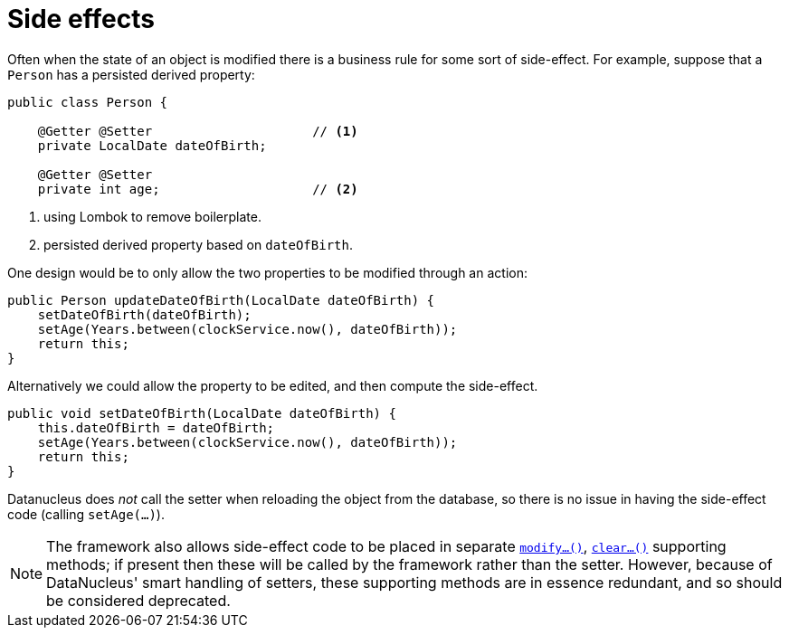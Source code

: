 = Side effects

:Notice: Licensed to the Apache Software Foundation (ASF) under one or more contributor license agreements. See the NOTICE file distributed with this work for additional information regarding copyright ownership. The ASF licenses this file to you under the Apache License, Version 2.0 (the "License"); you may not use this file except in compliance with the License. You may obtain a copy of the License at. http://www.apache.org/licenses/LICENSE-2.0 . Unless required by applicable law or agreed to in writing, software distributed under the License is distributed on an "AS IS" BASIS, WITHOUT WARRANTIES OR  CONDITIONS OF ANY KIND, either express or implied. See the License for the specific language governing permissions and limitations under the License.
:page-partial:


Often when the state of an object is modified there is a business rule for some sort of side-effect.
For example, suppose that a `Person` has a persisted derived property:

[source,java]
----
public class Person {

    @Getter @Setter                     // <1>
    private LocalDate dateOfBirth;

    @Getter @Setter
    private int age;                    // <2>
----
<1> using Lombok to remove boilerplate.
<2> persisted derived property based on `dateOfBirth`.

One design would be to only allow the two properties to be modified through an action:

[source,java]
----
public Person updateDateOfBirth(LocalDate dateOfBirth) {
    setDateOfBirth(dateOfBirth);
    setAge(Years.between(clockService.now(), dateOfBirth));
    return this;
}
----

Alternatively we could allow the property to be edited, and then compute the side-effect.

[source,java]
----
public void setDateOfBirth(LocalDate dateOfBirth) {
    this.dateOfBirth = dateOfBirth;
    setAge(Years.between(clockService.now(), dateOfBirth));
    return this;
}
----

Datanucleus does _not_ call the setter when reloading the object from the database, so there is no issue in having the side-effect code (calling `setAge(...)`).

[NOTE]
====
The framework also allows side-effect code to be placed in separate xref:refguide:applib-cm:methods.adoc#modify[`modify...()`], xref:refguide:applib-cm:methods.adoc#clear[`clear...()`] supporting methods; if present then these will be called by the framework rather than the setter.
However, because of DataNucleus' smart handling of setters, these supporting methods are in essence redundant, and so should be considered deprecated.
====
